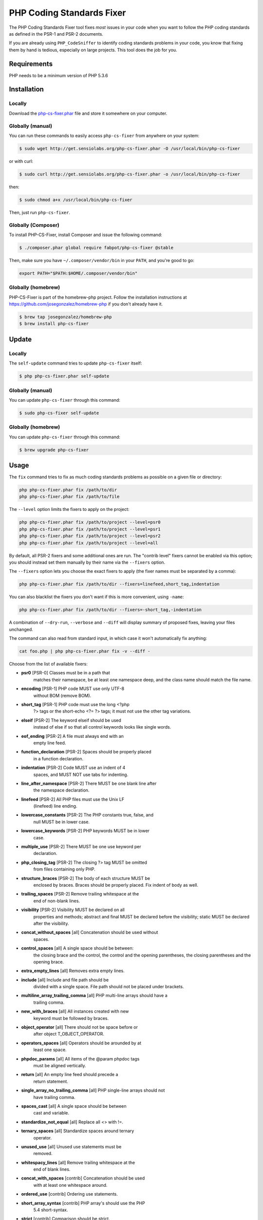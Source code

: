 PHP Coding Standards Fixer
==========================

The PHP Coding Standards Fixer tool fixes *most* issues in your code when you
want to follow the PHP coding standards as defined in the PSR-1 and PSR-2
documents.

If you are already using ``PHP_CodeSniffer`` to identify coding standards
problems in your code, you know that fixing them by hand is tedious, especially
on large projects. This tool does the job for you.

Requirements
------------

PHP needs to be a minimum version of PHP 5.3.6

Installation
------------

Locally
~~~~~~~

Download the `php-cs-fixer.phar`_ file and store it somewhere on your computer.

Globally (manual)
~~~~~~~~~~~~~~~~~

You can run these commands to easily access ``php-cs-fixer`` from anywhere on
your system:

.. code-block:: bash

    $ sudo wget http://get.sensiolabs.org/php-cs-fixer.phar -O /usr/local/bin/php-cs-fixer

or with curl:

.. code-block:: bash

    $ sudo curl http://get.sensiolabs.org/php-cs-fixer.phar -o /usr/local/bin/php-cs-fixer

then:

.. code-block:: bash

    $ sudo chmod a+x /usr/local/bin/php-cs-fixer

Then, just run ``php-cs-fixer``.

Globally (Composer)
~~~~~~~~~~~~~~~~~~~

To install PHP-CS-Fixer, install Composer and issue the following command:

.. code-block:: bash

    $ ./composer.phar global require fabpot/php-cs-fixer @stable

Then, make sure you have ``~/.composer/vendor/bin`` in your ``PATH``, and
you're good to go:

.. code-block:: bash

    export PATH="$PATH:$HOME/.composer/vendor/bin"

Globally (homebrew)
~~~~~~~~~~~~~~~~~~~

PHP-CS-Fixer is part of the homebrew-php project. Follow the installation
instructions at https://github.com/josegonzalez/homebrew-php if you don't
already have it.

.. code-block:: bash

    $ brew tap josegonzalez/homebrew-php
    $ brew install php-cs-fixer

Update
------

Locally
~~~~~~~

The ``self-update`` command tries to update ``php-cs-fixer`` itself:

.. code-block:: bash

    $ php php-cs-fixer.phar self-update

Globally (manual)
~~~~~~~~~~~~~~~~~

You can update ``php-cs-fixer`` through this command:

.. code-block:: bash

    $ sudo php-cs-fixer self-update

Globally (homebrew)
~~~~~~~~~~~~~~~~~~~

You can update ``php-cs-fixer`` through this command:

.. code-block:: bash

    $ brew upgrade php-cs-fixer

Usage
-----

The ``fix`` command tries to fix as much coding standards
problems as possible on a given file or directory:

.. code-block:: bash

    php php-cs-fixer.phar fix /path/to/dir
    php php-cs-fixer.phar fix /path/to/file

The ``--level`` option limits the fixers to apply on the
project:

.. code-block:: bash

    php php-cs-fixer.phar fix /path/to/project --level=psr0
    php php-cs-fixer.phar fix /path/to/project --level=psr1
    php php-cs-fixer.phar fix /path/to/project --level=psr2
    php php-cs-fixer.phar fix /path/to/project --level=all

By default, all PSR-2 fixers and some additional ones are run. The "contrib
level" fixers cannot be enabled via this option; you should instead set them
manually by their name via the ``--fixers`` option.

The ``--fixers`` option lets you choose the exact fixers to
apply (the fixer names must be separated by a comma):

.. code-block:: bash

    php php-cs-fixer.phar fix /path/to/dir --fixers=linefeed,short_tag,indentation

You can also blacklist the fixers you don't want if this is more convenient,
using ``-name``:

.. code-block:: bash

    php php-cs-fixer.phar fix /path/to/dir --fixers=-short_tag,-indentation

A combination of ``--dry-run``, ``--verbose`` and ``--diff`` will
display summary of proposed fixes, leaving your files unchanged.

The command can also read from standard input, in which case it won't
automatically fix anything:

.. code-block:: bash

    cat foo.php | php php-cs-fixer.phar fix -v --diff -

Choose from the list of available fixers:

* **psr0** [PSR-0] Classes must be in a path that
            matches their namespace, be at least one
            namespace deep, and the class name should
            match the file name.

* **encoding** [PSR-1] PHP code MUST use only UTF-8
            without BOM (remove BOM).

* **short_tag** [PSR-1] PHP code must use the long <?php
            ?> tags or the short-echo <?= ?> tags; it
            must not use the other tag variations.

* **elseif** [PSR-2] The keyword elseif should be used
            instead of else if so that all control
            keywords looks like single words.

* **eof_ending** [PSR-2] A file must always end with an
            empty line feed.

* **function_declaration** [PSR-2] Spaces should be properly placed
            in a function declaration.

* **indentation** [PSR-2] Code MUST use an indent of 4
            spaces, and MUST NOT use tabs for
            indenting.

* **line_after_namespace** [PSR-2] There MUST be one blank line after
            the namespace declaration.

* **linefeed** [PSR-2] All PHP files must use the Unix LF
            (linefeed) line ending.

* **lowercase_constants** [PSR-2] The PHP constants true, false, and
            null MUST be in lower case.

* **lowercase_keywords** [PSR-2] PHP keywords MUST be in lower
            case.

* **multiple_use** [PSR-2] There MUST be one use keyword per
            declaration.

* **php_closing_tag** [PSR-2] The closing ?> tag MUST be omitted
            from files containing only PHP.

* **structure_braces** [PSR-2] The body of each structure MUST be
            enclosed by braces. Braces should be
            properly placed. Fix indent of body as
            well.

* **trailing_spaces** [PSR-2] Remove trailing whitespace at the
            end of non-blank lines.

* **visibility** [PSR-2] Visibility MUST be declared on all
            properties and methods; abstract and final
            MUST be declared before the visibility;
            static MUST be declared after the
            visibility.

* **concat_without_spaces** [all] Concatenation should be used without
            spaces.

* **control_spaces** [all] A single space should be between:
            the closing brace and the control, the
            control and the opening parentheses, the
            closing parentheses and the opening brace.

* **extra_empty_lines** [all] Removes extra empty lines.

* **include** [all] Include and file path should be
            divided with a single space. File path
            should not be placed under brackets.

* **multiline_array_trailing_comma** [all] PHP multi-line arrays should have a
            trailing comma.

* **new_with_braces** [all] All instances created with new
            keyword must be followed by braces.

* **object_operator** [all] There should not be space before or
            after object T_OBJECT_OPERATOR.

* **operators_spaces** [all] Operators should be arounded by at
            least one space.

* **phpdoc_params** [all] All items of the @param phpdoc tags
            must be aligned vertically.

* **return** [all] An empty line feed should precede a
            return statement.

* **single_array_no_trailing_comma** [all] PHP single-line arrays should not
            have trailing comma.

* **spaces_cast** [all] A single space should be between
            cast and variable.

* **standardize_not_equal** [all] Replace all <> with !=.

* **ternary_spaces** [all] Standardize spaces around ternary
            operator.

* **unused_use** [all] Unused use statements must be
            removed.

* **whitespacy_lines** [all] Remove trailing whitespace at the
            end of blank lines.

* **concat_with_spaces** [contrib] Concatenation should be used
            with at least one whitespace around.

* **ordered_use** [contrib] Ordering use statements.

* **short_array_syntax** [contrib] PHP array's should use the PHP
            5.4 short-syntax.

* **strict** [contrib] Comparison should be strict.
            Warning! This could change code behavior.


The ``--config`` option customizes the files to analyse, based
on some well-known directory structures:

.. code-block:: bash

    # For the Symfony 2.3+ branch
    php php-cs-fixer.phar fix /path/to/sf23 --config=sf23

Choose from the list of available configurations:

* **default** A default configuration

* **magento** The configuration for a Magento application

* **sf23**    The configuration for the Symfony 2.3+ branch

The ``--dry-run`` option displays the files that need to be
fixed but without actually modifying them:

.. code-block:: bash

    php php-cs-fixer.phar fix /path/to/code --dry-run

Instead of using command line options to customize the fixer, you can save the
configuration in a ``.php_cs`` file in the root directory of
your project. The file must return an instance of
`Symfony\CS\ConfigInterface`, which lets you configure the fixers, the files,
and directories that need to be analyzed:

.. code-block:: php

    <?php

    $finder = Symfony\CS\Finder\DefaultFinder::create()
        ->exclude('somedir')
        ->in(__DIR__)
    ;

    return Symfony\CS\Config\Config::create()
        ->fixers(array('indentation', 'elseif'))
        ->finder($finder)
    ;

You may also use a blacklist for the Fixers instead of the above shown whitelist approach.
The following example shows how to use all Fixers but the `psr0` fixer.
Note the additional ``-`` in front of the Fixer name.

.. code-block:: php

    <?php

    $finder = Symfony\CS\Finder\DefaultFinder::create()
        ->exclude('somedir')
        ->in(__DIR__)
    ;

    return Symfony\CS\Config\Config::create()
        ->fixers(array('-psr0'))
        ->finder($finder)
    ;

With the ``--config-file`` option you can specify the path to the
``.php_cs`` file.

Helpers
-------

Dedicated plugins exist for:

* `Vim`_
* `Sublime Text`_
* `NetBeans`_
* `PhpStorm`_

Contribute
----------

The tool comes with quite a few built-in fixers and finders, but everyone is
more than welcome to `contribute`_ more of them.

Fixers
~~~~~~

A *fixer* is a class that tries to fix one CS issue (a ``Fixer`` class must
implement ``FixerInterface``).

Configs
~~~~~~~

A *config* knows about the CS level and the files and directories that must be
scanned by the tool when run in the directory of your project. It is useful for
projects that follow a well-known directory structures (like for Symfony
projects for instance).

.. _php-cs-fixer.phar: http://get.sensiolabs.org/php-cs-fixer.phar
.. _Vim:               https://github.com/stephpy/vim-php-cs-fixer
.. _Sublime Text:      https://github.com/benmatselby/sublime-phpcs
.. _NetBeans:          http://plugins.netbeans.org/plugin/49042/php-cs-fixer
.. _PhpStorm:          http://arnolog.net/post/92715936483/use-fabpots-php-cs-fixer-tool-in-phpstorm-in-2-steps
.. _contribute:        https://github.com/fabpot/php-cs-fixer/CONTRIBUTING.md
